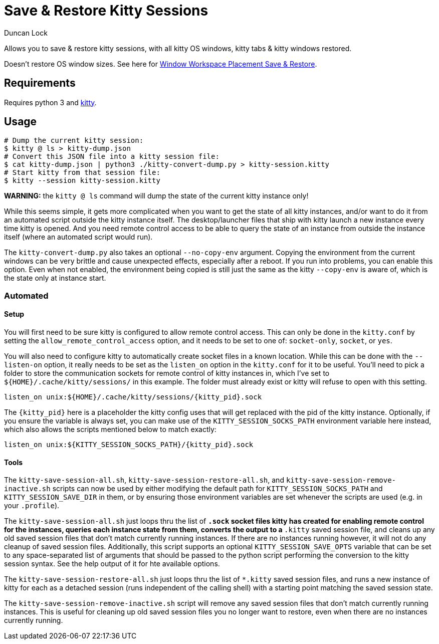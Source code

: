 # Save & Restore Kitty Sessions
:author: Duncan Lock

Allows you to save & restore kitty sessions, with all kitty OS windows, kitty tabs & kitty windows restored.

Doesn't restore OS window sizes. See here for https://github.com/dflock/window-workspace-save-restore[Window Workspace Placement Save & Restore].

## Requirements

Requires python 3 and https://sw.kovidgoyal.net/kitty/[kitty].

## Usage

```shell
# Dump the current kitty session:
$ kitty @ ls > kitty-dump.json
# Convert this JSON file into a kitty session file:
$ cat kitty-dump.json | python3 ./kitty-convert-dump.py > kitty-session.kitty
# Start kitty from that session file:
$ kitty --session kitty-session.kitty
```

**WARNING:** the `kitty @ ls` command will dump the state of the current kitty instance only!

While this seems simple, it gets more complicated when you want to get the state of all kitty instances, and/or want to do it from an automated script outside the kitty instance itself.  The desktop/launcher files that ship with kitty launch a new instance every time kitty is opened.  And you need remote control access to be able to query the state of an instance from outside the instance itself (where an automated script would run).

The `kitty-convert-dump.py` also takes an optional `--no-copy-env` argument. Copying the environment from the current windows can be very brittle and cause unexpected effects, especially after a reboot.  If you run into problems, you can enable this option. Even when not enabled, the environment being copied is still just the same as the kitty `--copy-env` is aware of, which is the state only at instance start.

### Automated

#### Setup

You will first need to be sure kitty is configured to allow remote control access.  This can only be done in the `kitty.conf` by setting the `allow_remote_control_access` option, and it needs to be set to one of: `socket-only`, `socket`, or `yes`.  

You will also need to configure kitty to automatically create socket files in a known location.  While this can be done with the `--listen-on` option, it really needs to be set as the `listen_on` option in the `kitty.conf` for it to be useful.  
You'll need to pick a folder to store the communication sockets for remote control of kitty instances in, which I've set to `${HOME}/.cache/kitty/sessions/` in this example.  The folder must already exist or kitty will refuse to open with this setting.
```
listen_on unix:${HOME}/.cache/kitty/sessions/{kitty_pid}.sock
```
The `{kitty_pid}` here is a placeholder the kitty config uses that will get replaced with the pid of the kitty instance.  Optionally, if
you ensure the variable is always set, you can make use of the `KITTY_SESSION_SOCKS_PATH` environment variable here instead, which also allows the scripts mentioned below to match exactly:
```
listen_on unix:${KITTY_SESSION_SOCKS_PATH}/{kitty_pid}.sock
```

#### Tools

The `kitty-save-session-all.sh`, `kitty-save-session-restore-all.sh`, and `kitty-save-session-remove-inactive.sh` scripts can now be used by either modifying the default path for `KITTY_SESSION_SOCKS_PATH` and `KITTY_SESSION_SAVE_DIR` in them, or by ensuring those environment variables are set whenever the scripts are used (e.g. in your `.profile`).

The `kitty-save-session-all.sh` just loops thru the list of `*.sock` socket files kitty has created for enabling remote control for the instances, queries each instance state from them, converts the output to a `*.kitty` saved session file, and cleans up any old saved session files that don't match currently running instances.  If there are no instances running however, it will not do any cleanup of saved session files.
Additionally, this script supports an optional `KITTY_SESSION_SAVE_OPTS` variable that can be set to any space-separated list of arguments that should be passed to the python script performing the conversion to the kitty session syntax.  See the help output of it for hte available options.

The `kitty-save-session-restore-all.sh` just loops thru the list of `*.kitty` saved session files, and runs a new instance of kitty for each as a detached session (runs independent of the calling shell) with a starting point matching the saved session state.

The `kitty-save-session-remove-inactive.sh` script will remove any saved session files that don't match currently running instances.  This is useful for cleaning up old saved session files you no longer want to restore, even when there are no instances currently running.
